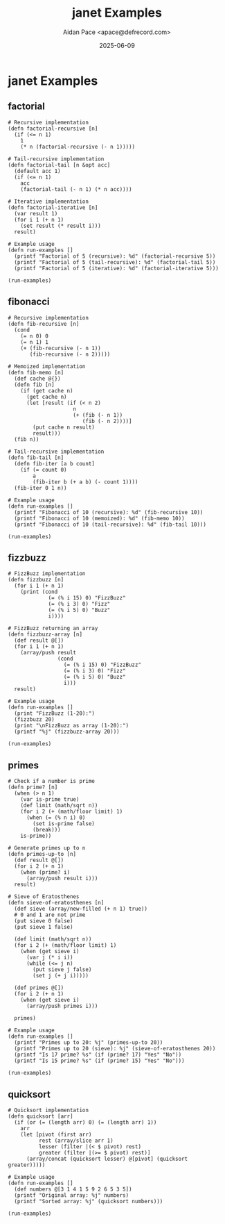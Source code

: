 #+TITLE: janet Examples
#+AUTHOR: Aidan Pace <apace@defrecord.com>
#+DATE: 2025-06-09
#+PROPERTY: header-args :padline yes :comments both
#+OPTIONS: toc:3 num:t

* janet Examples

** factorial

#+BEGIN_SRC janet :tangle src/janet/factorial.janet :mkdirp yes
# Recursive implementation
(defn factorial-recursive [n]
  (if (<= n 1)
    1
    (* n (factorial-recursive (- n 1)))))

# Tail-recursive implementation
(defn factorial-tail [n &opt acc]
  (default acc 1)
  (if (<= n 1)
    acc
    (factorial-tail (- n 1) (* n acc))))

# Iterative implementation
(defn factorial-iterative [n]
  (var result 1)
  (for i 1 (+ n 1)
    (set result (* result i)))
  result)

# Example usage
(defn run-examples []
  (printf "Factorial of 5 (recursive): %d" (factorial-recursive 5))
  (printf "Factorial of 5 (tail-recursive): %d" (factorial-tail 5))
  (printf "Factorial of 5 (iterative): %d" (factorial-iterative 5)))

(run-examples)
#+END_SRC

** fibonacci

#+BEGIN_SRC janet :tangle src/janet/fibonacci.janet :mkdirp yes
# Recursive implementation
(defn fib-recursive [n]
  (cond
    (= n 0) 0
    (= n 1) 1
    (+ (fib-recursive (- n 1))
       (fib-recursive (- n 2)))))

# Memoized implementation
(defn fib-memo [n]
  (def cache @{})
  (defn fib [n]
    (if (get cache n)
      (get cache n)
      (let [result (if (< n 2)
                     n
                     (+ (fib (- n 1))
                        (fib (- n 2))))]
        (put cache n result)
        result)))
  (fib n))

# Tail-recursive implementation
(defn fib-tail [n]
  (defn fib-iter [a b count]
    (if (= count 0)
        a
        (fib-iter b (+ a b) (- count 1))))
  (fib-iter 0 1 n))

# Example usage
(defn run-examples []
  (printf "Fibonacci of 10 (recursive): %d" (fib-recursive 10))
  (printf "Fibonacci of 10 (memoized): %d" (fib-memo 10))
  (printf "Fibonacci of 10 (tail-recursive): %d" (fib-tail 10)))

(run-examples)
#+END_SRC

** fizzbuzz

#+BEGIN_SRC janet :tangle src/janet/fizzbuzz.janet :mkdirp yes
# FizzBuzz implementation
(defn fizzbuzz [n]
  (for i 1 (+ n 1)
    (print (cond
             (= (% i 15) 0) "FizzBuzz"
             (= (% i 3) 0) "Fizz"
             (= (% i 5) 0) "Buzz"
             i))))

# FizzBuzz returning an array
(defn fizzbuzz-array [n]
  (def result @[])
  (for i 1 (+ n 1)
    (array/push result 
                (cond
                  (= (% i 15) 0) "FizzBuzz"
                  (= (% i 3) 0) "Fizz"
                  (= (% i 5) 0) "Buzz"
                  i)))
  result)

# Example usage
(defn run-examples []
  (print "FizzBuzz (1-20):")
  (fizzbuzz 20)
  (print "\nFizzBuzz as array (1-20):")
  (printf "%j" (fizzbuzz-array 20)))

(run-examples)
#+END_SRC

** primes

#+BEGIN_SRC janet :tangle src/janet/primes.janet :mkdirp yes
# Check if a number is prime
(defn prime? [n]
  (when (> n 1)
    (var is-prime true)
    (def limit (math/sqrt n))
    (for i 2 (+ (math/floor limit) 1)
      (when (= (% n i) 0)
        (set is-prime false)
        (break)))
    is-prime))

# Generate primes up to n
(defn primes-up-to [n]
  (def result @[])
  (for i 2 (+ n 1)
    (when (prime? i)
      (array/push result i)))
  result)

# Sieve of Eratosthenes
(defn sieve-of-eratosthenes [n]
  (def sieve (array/new-filled (+ n 1) true))
  # 0 and 1 are not prime
  (put sieve 0 false)
  (put sieve 1 false)
  
  (def limit (math/sqrt n))
  (for i 2 (+ (math/floor limit) 1)
    (when (get sieve i)
      (var j (* i i))
      (while (<= j n)
        (put sieve j false)
        (set j (+ j i)))))
  
  (def primes @[])
  (for i 2 (+ n 1)
    (when (get sieve i)
      (array/push primes i)))
  
  primes)

# Example usage
(defn run-examples []
  (printf "Primes up to 20: %j" (primes-up-to 20))
  (printf "Primes up to 20 (sieve): %j" (sieve-of-eratosthenes 20))
  (printf "Is 17 prime? %s" (if (prime? 17) "Yes" "No"))
  (printf "Is 15 prime? %s" (if (prime? 15) "Yes" "No")))

(run-examples)
#+END_SRC

** quicksort

#+BEGIN_SRC janet :tangle src/janet/quicksort.janet :mkdirp yes
# Quicksort implementation
(defn quicksort [arr]
  (if (or (= (length arr) 0) (= (length arr) 1))
    arr
    (let [pivot (first arr)
          rest (array/slice arr 1)
          lesser (filter |(< $ pivot) rest)
          greater (filter |(>= $ pivot) rest)]
      (array/concat (quicksort lesser) @[pivot] (quicksort greater)))))

# Example usage
(defn run-examples []
  (def numbers @[3 1 4 1 5 9 2 6 5 3 5])
  (printf "Original array: %j" numbers)
  (printf "Sorted array: %j" (quicksort numbers)))

(run-examples)
#+END_SRC


